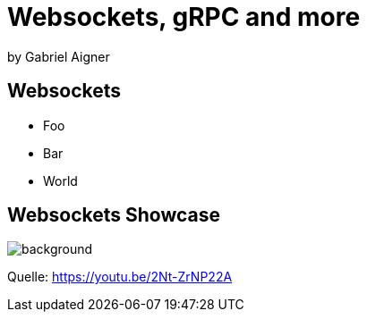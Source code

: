 = Websockets, gRPC and more
:revealjs_theme: solarized
:revealjs_controls: false
:revealjs_progress: false
:customcss: custom.css

by Gabriel Aigner

== Websockets

* Foo
* Bar
* World

[%notitle]
== Websockets Showcase

image::img/websockets.png[background, size=cover]

[.source-link]
Quelle: https://youtu.be/2Nt-ZrNP22A
